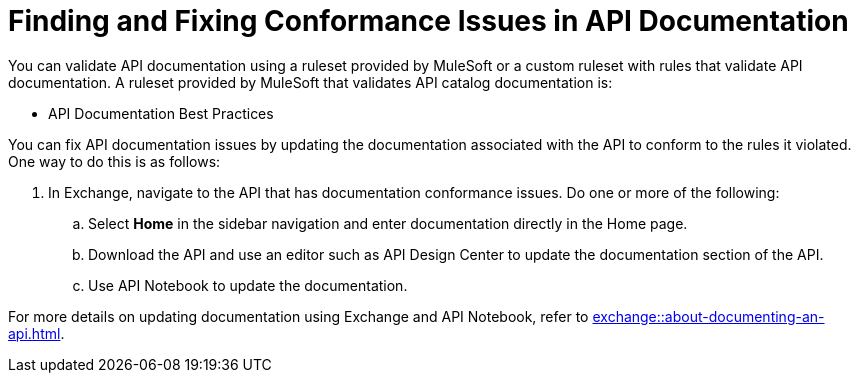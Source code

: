 = Finding and Fixing Conformance Issues in API Documentation

You can validate API documentation using a ruleset provided by MuleSoft or a custom ruleset with rules that validate API documentation. A ruleset provided by MuleSoft that validates API catalog documentation is:

* API Documentation Best Practices

You can fix API documentation issues by updating the documentation associated with the API to conform to the rules it violated. 
One way to do this is as follows:

. In Exchange, navigate to the API that has documentation conformance issues. Do one or more of the following:
.. Select *Home* in the sidebar navigation and enter documentation directly in the Home page.
.. Download the API and use an editor such as API Design Center to update the documentation section of the API.
.. Use API Notebook to update the documentation.

For more details on updating documentation using Exchange and API Notebook, refer to xref:exchange::about-documenting-an-api.adoc[].